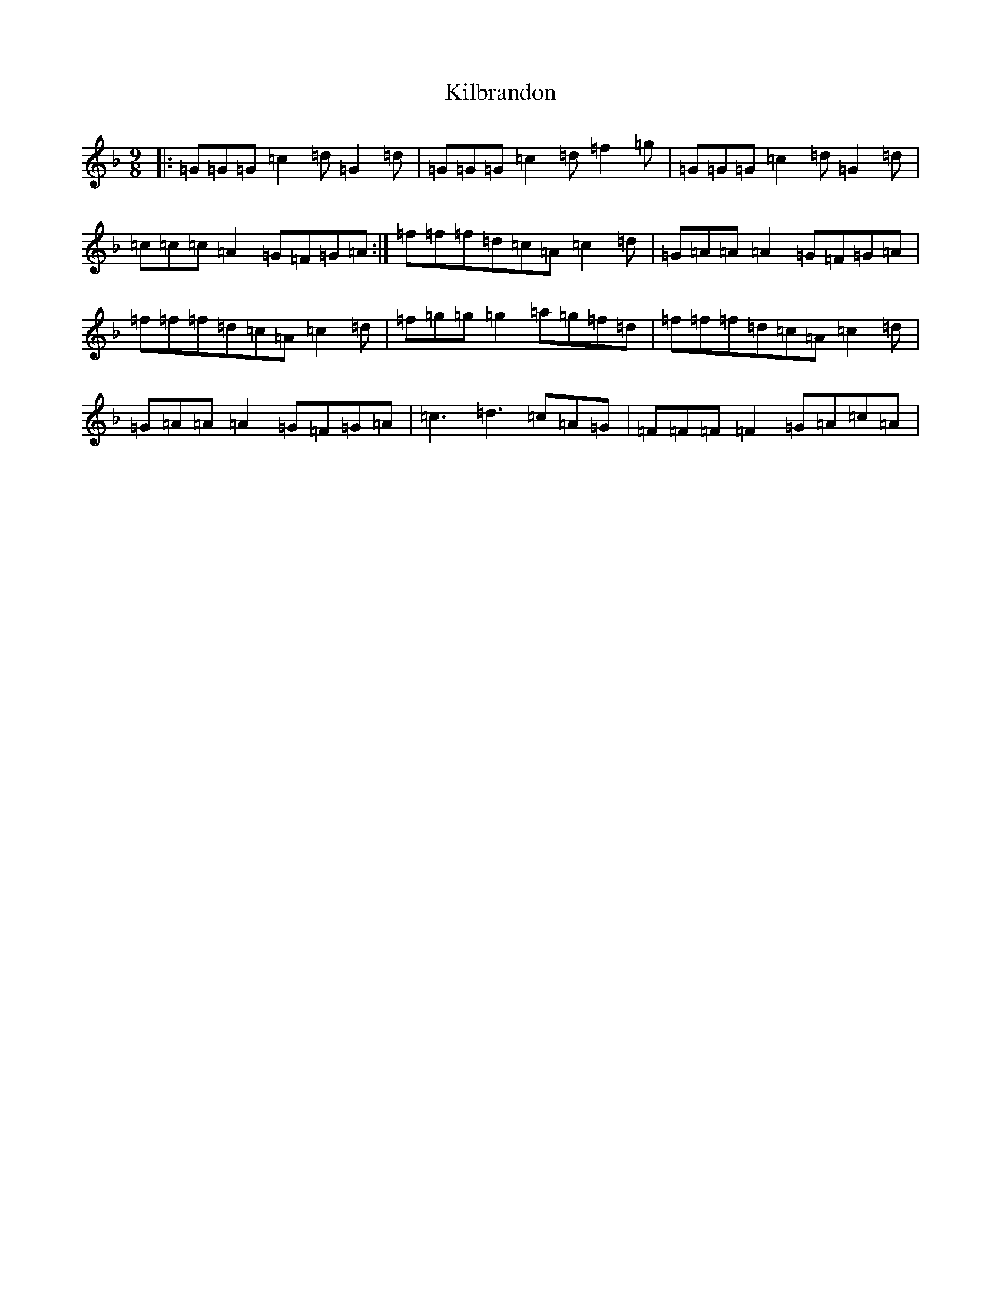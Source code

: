 X: 11372
T: Kilbrandon
S: https://thesession.org/tunes/7390#setting7390
Z: A Mixolydian
R: slip jig
M:9/8
L:1/8
K: C Mixolydian
|:=G=G=G=c2=d=G2=d|=G=G=G=c2=d=f2=g|=G=G=G=c2=d=G2=d|=c=c=c=A2=G=F=G=A:|=f=f=f=d=c=A=c2=d|=G=A=A=A2=G=F=G=A|=f=f=f=d=c=A=c2=d|=f=g=g=g2=a=g=f=d|=f=f=f=d=c=A=c2=d|=G=A=A=A2=G=F=G=A|=c3=d3=c=A=G|=F=F=F=F2=G=A=c=A|